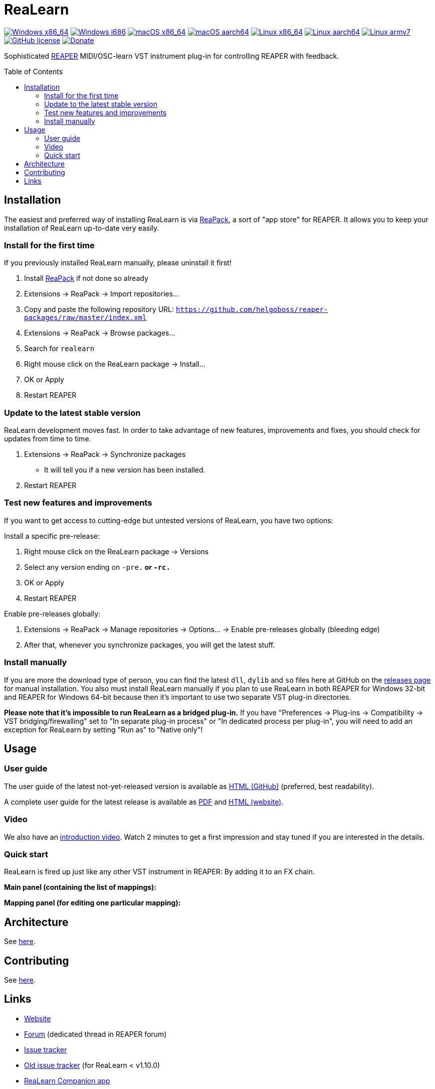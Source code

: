 = ReaLearn
:toc: preamble
:sectnumlevels: 2

image:https://github.com/helgoboss/realearn/actions/workflows/windows-x86_64.yml/badge.svg[Windows x86_64,link=https://github.com/helgoboss/realearn/actions/workflows/windows-x86_64.yml]
image:https://github.com/helgoboss/realearn/actions/workflows/windows-i686.yml/badge.svg[Windows i686,link=https://github.com/helgoboss/realearn/actions/workflows/windows-i686.yml]
image:https://github.com/helgoboss/realearn/actions/workflows/macos-x86_64.yml/badge.svg[macOS x86_64,link=https://github.com/helgoboss/realearn/actions/workflows/macos-x86_64.yml]
image:https://github.com/helgoboss/realearn/actions/workflows/macos-aarch64.yml/badge.svg[macOS aarch64,link=https://github.com/helgoboss/realearn/actions/workflows/macos-aarch64.yml]
image:https://github.com/helgoboss/realearn/actions/workflows/linux-x86_64.yml/badge.svg[Linux x86_64,link=https://github.com/helgoboss/realearn/actions/workflows/linux-x86_64.yml]
image:https://github.com/helgoboss/realearn/actions/workflows/linux-aarch64.yml/badge.svg[Linux aarch64,link=https://github.com/helgoboss/realearn/actions/workflows/linux-aarch64.yml]
image:https://github.com/helgoboss/realearn/actions/workflows/linux-armv7.yml/badge.svg[Linux armv7,link=https://github.com/helgoboss/realearn/actions/workflows/linux-armv7.yml]
image:https://img.shields.io/badge/license-GPL-blue.svg[GitHub license,link=https://raw.githubusercontent.com/helgoboss/realearn/master/LICENSE]
image:https://img.shields.io/badge/Donate-PayPal-orange.svg[Donate,link=https://www.paypal.com/cgi-bin/webscr?cmd=_s-xclick&hosted_button_id=9CTAK2KKA8Z2S&source=url]

Sophisticated https://www.reaper.fm/[REAPER] MIDI/OSC-learn VST instrument plug-in for controlling REAPER with feedback.

== Installation

The easiest and preferred way of installing ReaLearn is via https://reapack.com/[ReaPack], a
sort of "app store" for REAPER. It allows you to keep your installation of ReaLearn up-to-date very easily.

=== Install for the first time

If you previously installed ReaLearn manually, please uninstall it first!

. Install https://reapack.com/[ReaPack] if not done so already
. Extensions → ReaPack → Import repositories…
. Copy and paste the following repository URL:
 `https://github.com/helgoboss/reaper-packages/raw/master/index.xml`
. Extensions → ReaPack → Browse packages…
. Search for `realearn`
. Right mouse click on the ReaLearn package → Install…
. OK or Apply
. Restart REAPER

=== Update to the latest stable version

ReaLearn development moves fast. In order to take advantage of new features, improvements and fixes, you should check for updates from time to time.

. Extensions → ReaPack → Synchronize packages
** It will tell you if a new version has been installed.
. Restart REAPER

=== Test new features and improvements

If you want to get access to cutting-edge but untested versions of ReaLearn, you have two options:

Install a specific pre-release:

. Right mouse click on the ReaLearn package → Versions
. Select any version ending on `-pre.*` or `-rc.*`
. OK or Apply
. Restart REAPER

Enable pre-releases globally:

. Extensions → ReaPack → Manage repositories → Options… → Enable pre-releases globally (bleeding edge)
. After that, whenever you synchronize packages, you will get the latest stuff.

=== Install manually

If you are more the download type of person, you can find the latest `dll`, `dylib` and `so` files here at
GitHub on the https://github.com/helgoboss/realearn/releases[releases page] for manual installation.
You also must install ReaLearn manually if you plan to use ReaLearn in both REAPER for Windows 32-bit
and REAPER for Windows 64-bit because then it's important to use two separate VST plug-in directories.

*Please note that it's impossible to run ReaLearn as a bridged plug-in.* If you have
"Preferences → Plug-ins → Compatibility → VST bridging/firewalling" set to "In separate plug-in process" or
"In dedicated process per plug-in", you will need to add an exception for ReaLearn by setting "Run as" to
"Native only"!

== Usage

=== User guide
The user guide of the latest not-yet-released version is available as
https://github.com/helgoboss/realearn/blob/master/doc/user-guide.adoc[HTML (GitHub)] (preferred, best readability).

A complete user guide for the latest release is available as
https://github.com/helgoboss/realearn/releases/latest/download/realearn-user-guide.pdf[PDF] and
https://www.helgoboss.org/projects/realearn/user-guide[HTML (website)].

=== Video

We also have an https://www.youtube.com/watch?v=dUPyqYaIkYA[introduction video]. Watch 2 minutes to get a first
impression and stay tuned if you are interested in the details.

=== Quick start

ReaLearn is fired up just like any other VST instrument in REAPER: By adding it to an FX chain.

*Main panel (containing the list of mappings):*

*Mapping panel (for editing one particular mapping):*

== Architecture

See link:ARCHITECTURE.adoc[here].

== Contributing

See link:CONTRIBUTING.adoc[here].

== Links

* https://www.helgoboss.org/projects/realearn/[Website]
* http://forum.cockos.com/showthread.php?t=178015[Forum] (dedicated thread in REAPER forum)
* https://github.com/helgoboss/realearn/issues[Issue tracker]
* https://bitbucket.org/helgoboss/realearn/issues[Old issue tracker] (for ReaLearn &lt; v1.10.0)
* https://github.com/helgoboss/realearn-companion[ReaLearn Companion app]
